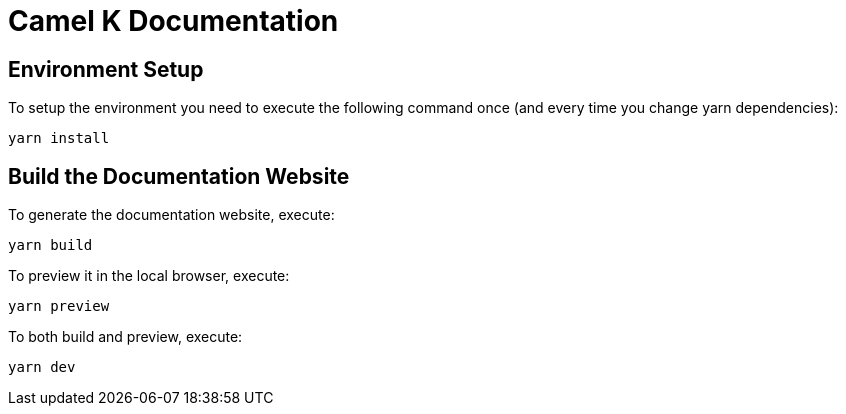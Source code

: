 Camel K Documentation
=====================

== Environment Setup

To setup the environment you need to execute the following command once (and every time you change yarn dependencies):

```
yarn install
```

== Build the Documentation Website

To generate the documentation website, execute:

```
yarn build
```

To preview it in the local browser, execute:

```
yarn preview
```

To both build and preview, execute:

```
yarn dev
```
